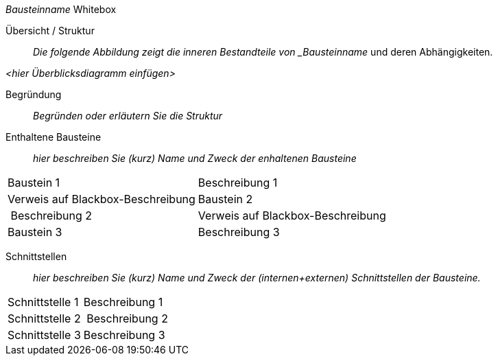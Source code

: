 
// whitebox template

_Bausteinname_ Whitebox

Übersicht / Struktur::
_Die folgende Abbildung zeigt die inneren Bestandteile von _Bausteinname_
und deren Abhängigkeiten.

_<hier Überblicksdiagramm einfügen>_

Begründung::
_Begründen oder erläutern Sie die Struktur_


Enthaltene Bausteine::
_hier beschreiben Sie (kurz) Name und Zweck der enhaltenen Bausteine_

[cols="1,2" options=""]
|===
| Baustein 1 | Beschreibung 1 | Verweis auf Blackbox-Beschreibung
| Baustein 2 | Beschreibung 2 | Verweis auf Blackbox-Beschreibung
| Baustein 3 | Beschreibung 3 | Verweis auf Blackbox-Beschreibung
|===


Schnittstellen::
_hier beschreiben Sie (kurz) Name und Zweck der (internen+externen)
Schnittstellen der Bausteine._

[cols="1,2" options=""]
|===
| Schnittstelle 1 | Beschreibung 1
| Schnittstelle 2 | Beschreibung 2
| Schnittstelle 3 | Beschreibung 3
|===
